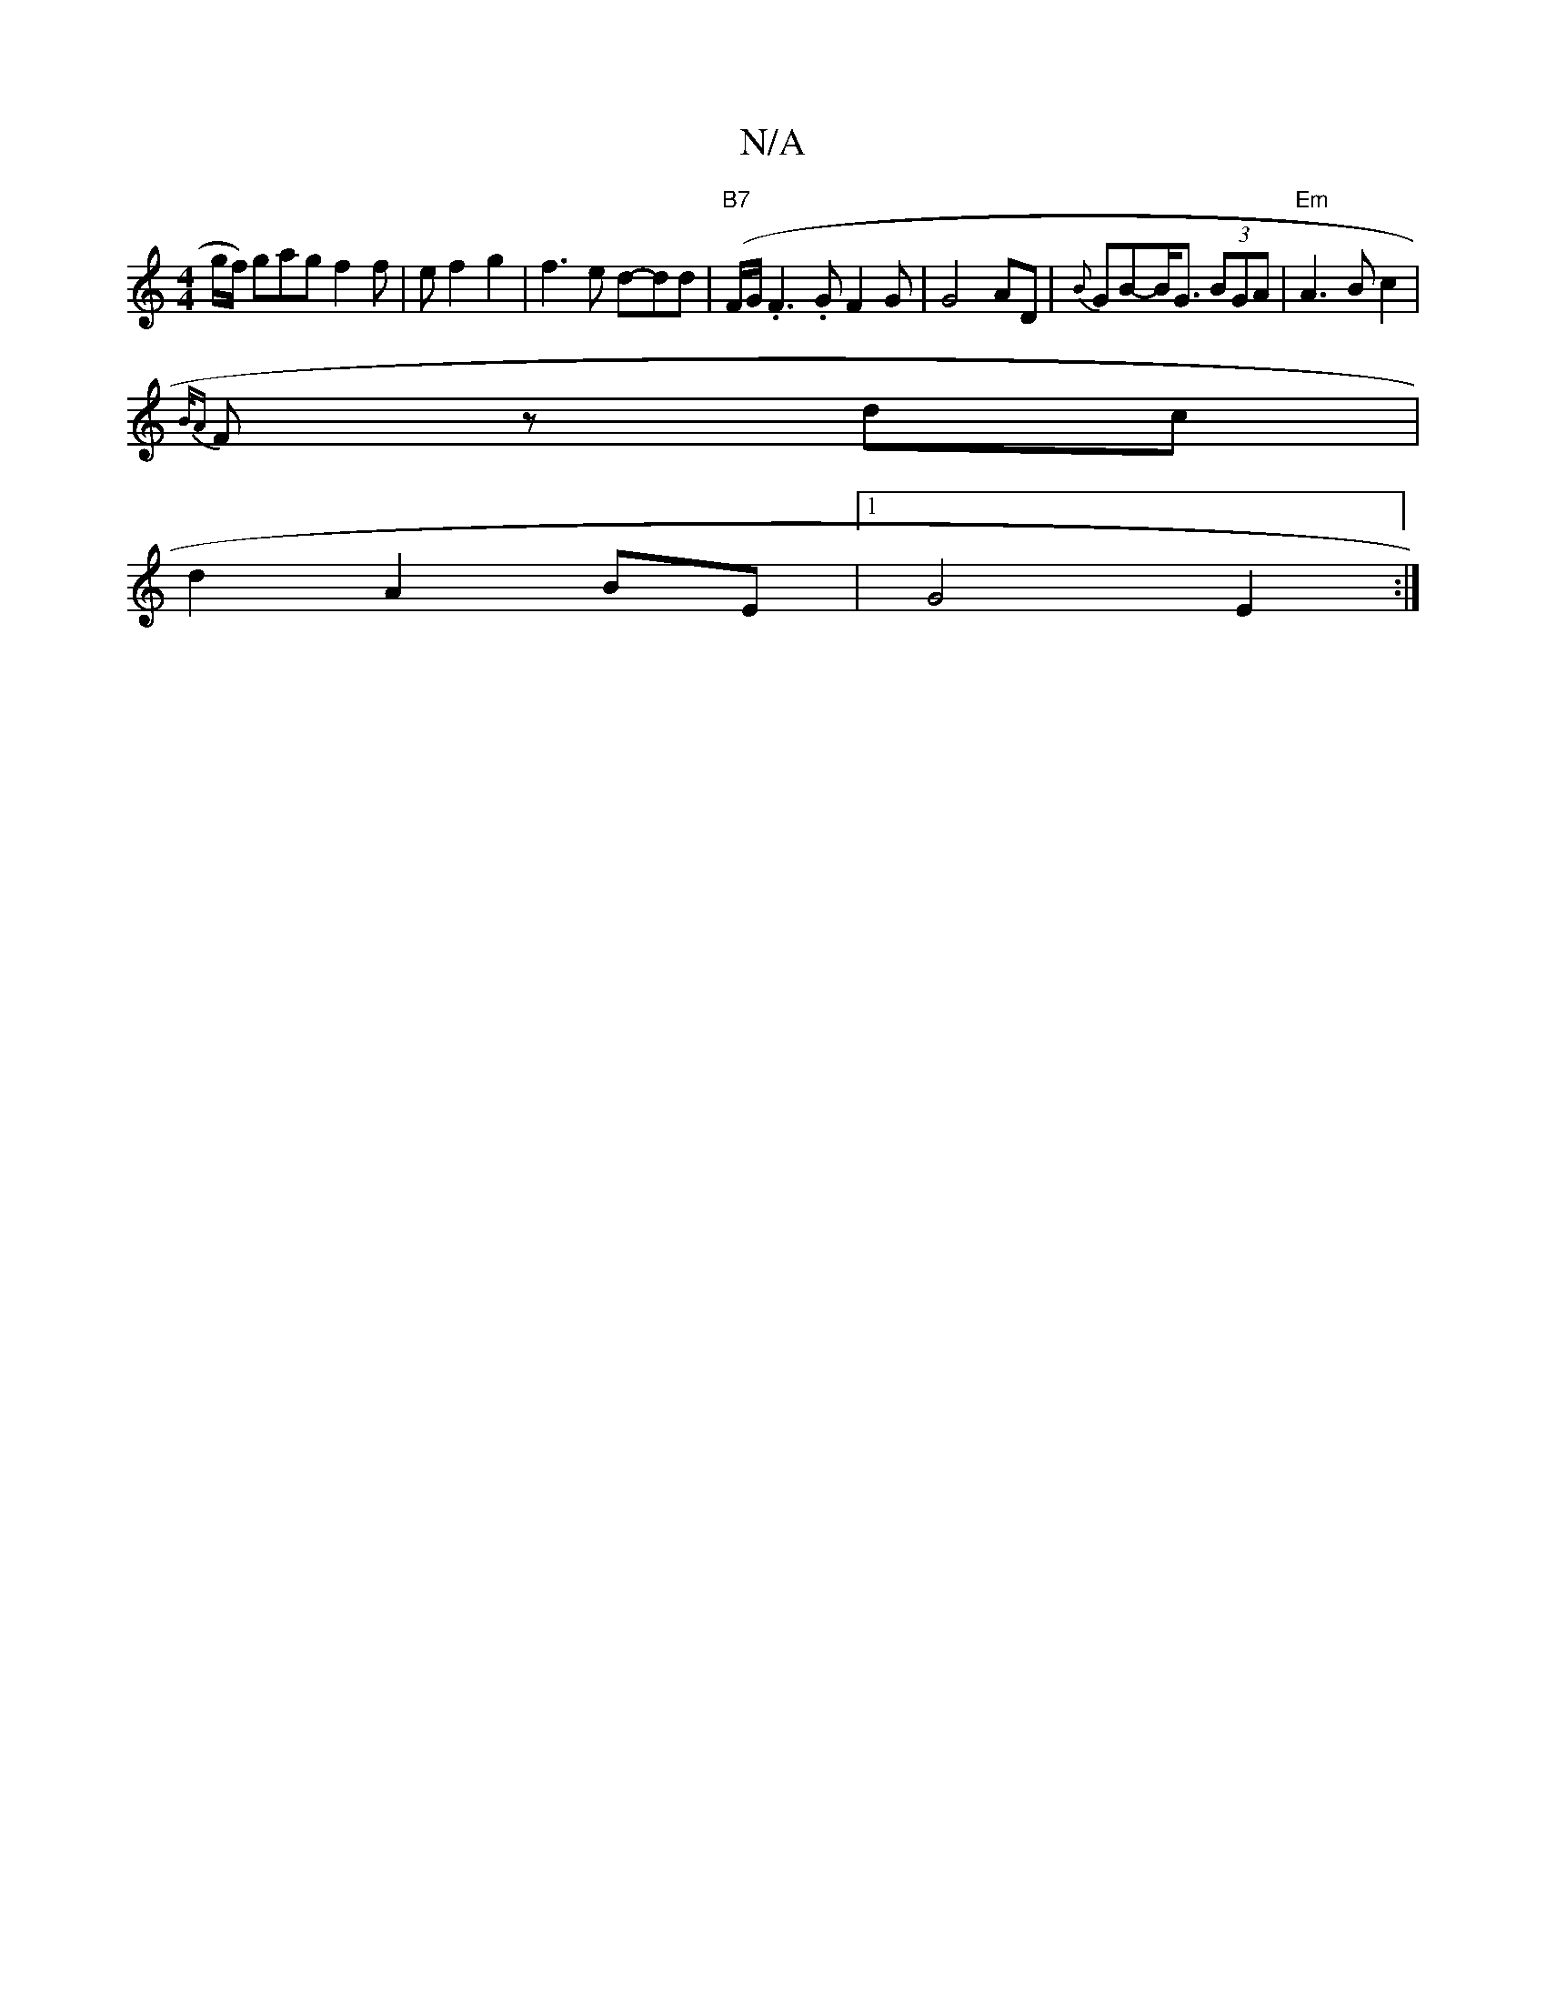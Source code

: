 X:1
T:N/A
M:4/4
R:N/A
K:Cmajor
/g/f/) gag f2 f |e f2g2 | f3e d-dd |"B7"(F/G/.F3 .G F2G | G4 AD | {B}GB-B<G (3BGA | "Em"A3B c2|
{B/A}Fz dc |
d2 A2 BE |1 G4- E2 :|

G2|(3EGF GF GBAF|DF Af d2 fa|
e/f/g/e/ cd | e2 d3 c cA|
Bc|d2 AG|FG 